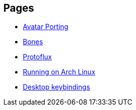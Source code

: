 :experimental:

== Pages
- xref:pages/Avatar Porting.adoc[Avatar Porting]
- xref:pages/Bones.adoc[Bones]
- xref:pages/Protoflux.adoc[Protoflux]
- xref:pages/Running on Arch Linux.adoc[Running on Arch Linux]
- xref:pages/Desktop keybindings.adoc[Desktop keybindings]